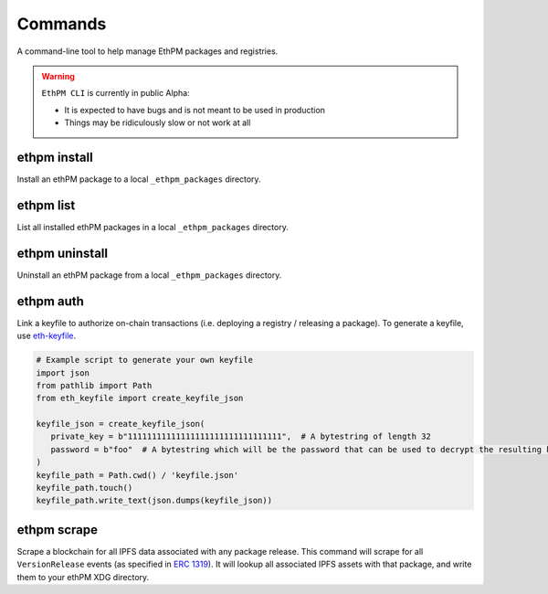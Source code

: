 Commands
========

A command-line tool to help manage EthPM packages and registries.


.. warning::

   ``EthPM CLI`` is currently in public Alpha:

   - It is expected to have bugs and is not meant to be used in production 
   - Things may be ridiculously slow or not work at all


ethpm install
-------------

Install an ethPM package to a local ``_ethpm_packages`` directory.

.. argparse::
   :ref: ethpm_cli.parser.parser
   :prog: ethpm
   :path: install


ethpm list
----------

List all installed ethPM packages in a local ``_ethpm_packages`` directory.

.. argparse::
   :ref: ethpm_cli.parser.parser
   :prog: ethpm
   :path: list


ethpm uninstall
---------------

Uninstall an ethPM package from a local ``_ethpm_packages`` directory.

.. argparse::
   :ref: ethpm_cli.parser.parser
   :prog: ethpm
   :path: uninstall


ethpm auth
----------

Link a keyfile to authorize on-chain transactions (i.e. deploying a registry / releasing a package). To generate a keyfile, use `eth-keyfile <https://github.com/ethereum/eth-keyfile>`_.

.. code-block:: python

   # Example script to generate your own keyfile
   import json
   from pathlib import Path
   from eth_keyfile import create_keyfile_json

   keyfile_json = create_keyfile_json(
      private_key = b"11111111111111111111111111111111",  # A bytestring of length 32
      password = b"foo"  # A bytestring which will be the password that can be used to decrypt the resulting keyfile.
   )
   keyfile_path = Path.cwd() / 'keyfile.json'
   keyfile_path.touch()
   keyfile_path.write_text(json.dumps(keyfile_json))

.. argparse::
   :ref: ethpm_cli.parser.parser
   :prog: ethpm
   :path: auth


ethpm scrape
------------

Scrape a blockchain for all IPFS data associated with any package release. This command will scrape for all ``VersionRelease`` events (as specified in `ERC 1319 <https://github.com/ethereum/EIPs/blob/master/EIPS/eip-1319.md>`_). It will lookup all associated IPFS assets with that package, and write them to your ethPM XDG directory.

.. argparse::
   :ref: ethpm_cli.parser.parser
   :prog: ethpm
   :path: scrape
